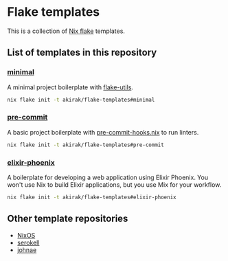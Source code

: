 * Flake templates
This is a collection of [[https://nixos.wiki/wiki/Flakes][Nix flake]] templates.
** List of templates in this repository
*** [[file:minimal/flake.nix][minimal]]
A minimal project boilerplate with [[https://github.com/numtide/flake-utils][flake-utils]].

#+begin_src sh
nix flake init -t akirak/flake-templates#minimal
#+end_src
*** [[file:pre-commit/flake.nix][pre-commit]]
A basic project boilerplate with [[https://github.com/cachix/pre-commit-hooks.nix][pre-commit-hooks.nix]] to run linters.

#+begin_src sh
nix flake init -t akirak/flake-templates#pre-commit
#+end_src
*** [[file:elixir-phoenix/flake.nix][elixir-phoenix]]
A boilerplate for developing a web application using Elixir Phoenix.
You won't use Nix to build Elixir applications, but you use Mix for your workflow.

#+begin_src sh
nix flake init -t akirak/flake-templates#elixir-phoenix
#+end_src
** Other template repositories
- [[https://github.com/nixos/templates][NixOS]]
- [[https://github.com/serokell/templates][serokell]]
- [[https://github.com/johnae/nix-flake-templates][johnae]]
